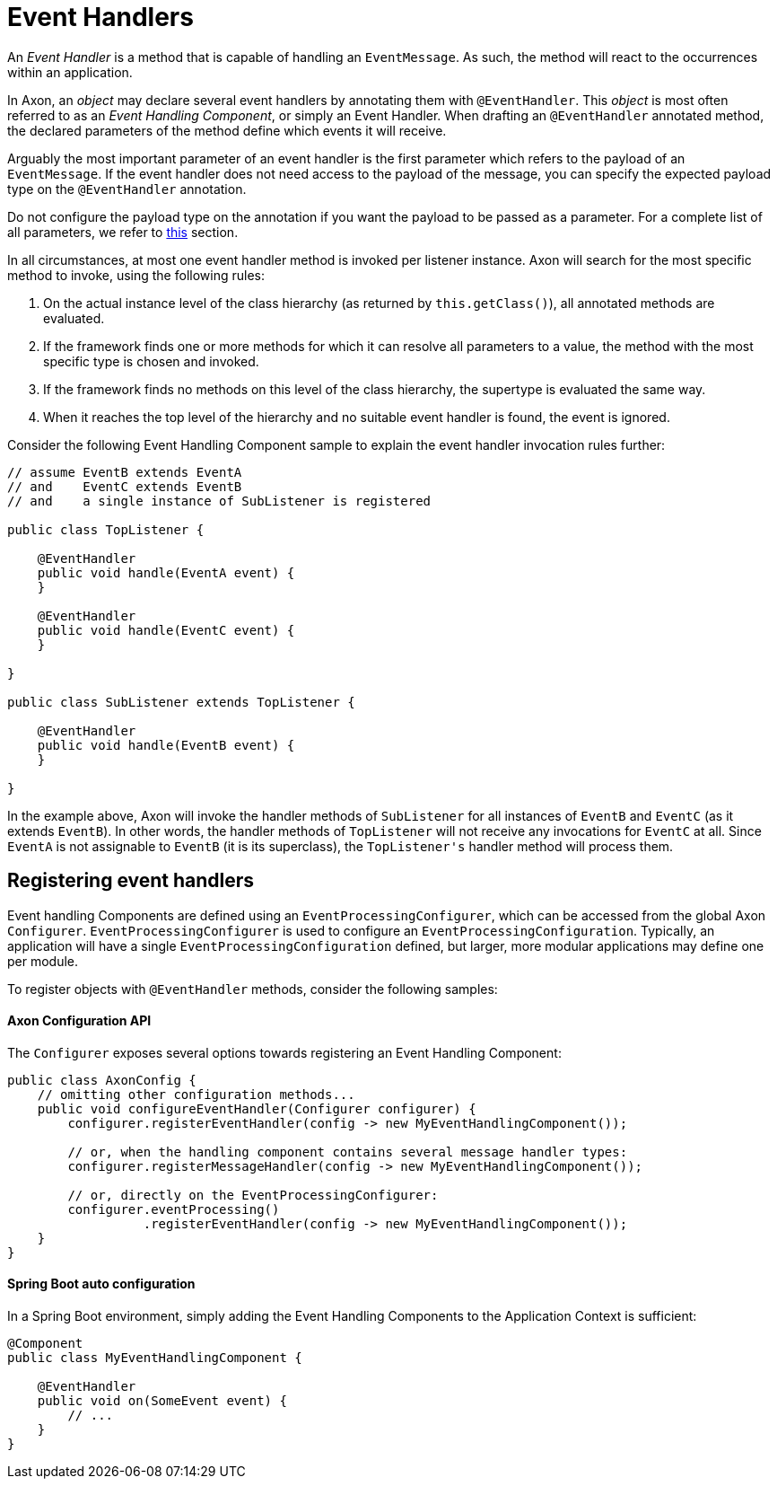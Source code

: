 = Event Handlers

An _Event Handler_ is a method that is capable of handling an `EventMessage`.
As such, the method will react to the occurrences within an application.

In Axon, an _object_ may declare several event handlers by annotating them with `@EventHandler`.
This _object_ is most often referred to as an _Event Handling Component_, or simply an Event Handler.
When drafting an `@EventHandler` annotated method, the declared parameters of the method define which events it will receive.

Arguably the most important parameter of an event handler is the first parameter which refers to the payload of an `EventMessage`.
If the event handler does not need access to the payload of the message, you can specify the expected payload type on the `@EventHandler` annotation.

Do not configure the payload type on the annotation if you want the payload to be passed as a parameter.
For a complete list of all parameters, we refer to link:../messaging-concepts/supported-parameters-annotated-handlers.adoc#_supported_parameters_for_event_handlers[this] section.

In all circumstances, at most one event handler method is invoked per listener instance.
Axon will search for the most specific method to invoke, using the following rules:

. On the actual instance level of the class hierarchy (as returned by `this.getClass()`), all annotated methods are evaluated.
. If the framework finds one or more methods for which it can resolve all parameters to a value, the method with the most specific type is chosen and invoked.
. If the framework finds no methods on this level of the class hierarchy, the supertype is evaluated the same way.
. When it reaches the top level of the hierarchy and no suitable event handler is found, the event is ignored.

Consider the following Event Handling Component sample to explain the event handler invocation rules further:

[source,java]
----
// assume EventB extends EventA 
// and    EventC extends EventB
// and    a single instance of SubListener is registered

public class TopListener {

    @EventHandler
    public void handle(EventA event) {
    }

    @EventHandler
    public void handle(EventC event) {
    }

}

public class SubListener extends TopListener {

    @EventHandler
    public void handle(EventB event) {
    }

}

----

In the example above, Axon will invoke the handler methods of `SubListener` for all instances of `EventB` and `EventC` (as it extends `EventB`).
In other words, the handler methods of `TopListener` will not receive any invocations for `EventC` at all.
Since `EventA` is not assignable to `EventB` (it is its superclass), the `TopListener&#39;s` handler method will process them.

[[registering-event-handlers]]
== Registering event handlers

Event handling Components are defined using an `EventProcessingConfigurer`, which can be accessed from the global Axon `Configurer`.
`EventProcessingConfigurer` is used to configure an `EventProcessingConfiguration`.
Typically, an application will have a single `EventProcessingConfiguration` defined, but larger, more modular applications may define one per module.

To register objects with `@EventHandler` methods, consider the following samples:

==== Axon Configuration API

The `Configurer` exposes several options towards registering an Event Handling Component:

[source,java]
----
public class AxonConfig {
    // omitting other configuration methods...
    public void configureEventHandler(Configurer configurer) {
        configurer.registerEventHandler(config -> new MyEventHandlingComponent());

        // or, when the handling component contains several message handler types:
        configurer.registerMessageHandler(config -> new MyEventHandlingComponent());

        // or, directly on the EventProcessingConfigurer:
        configurer.eventProcessing()
                  .registerEventHandler(config -> new MyEventHandlingComponent());
    }
}
----

==== Spring Boot auto configuration

In a Spring Boot environment, simply adding the Event Handling Components to the Application Context is sufficient:

[source,java]
----
@Component
public class MyEventHandlingComponent {

    @EventHandler
    public void on(SomeEvent event) {
        // ...
    }
}
----